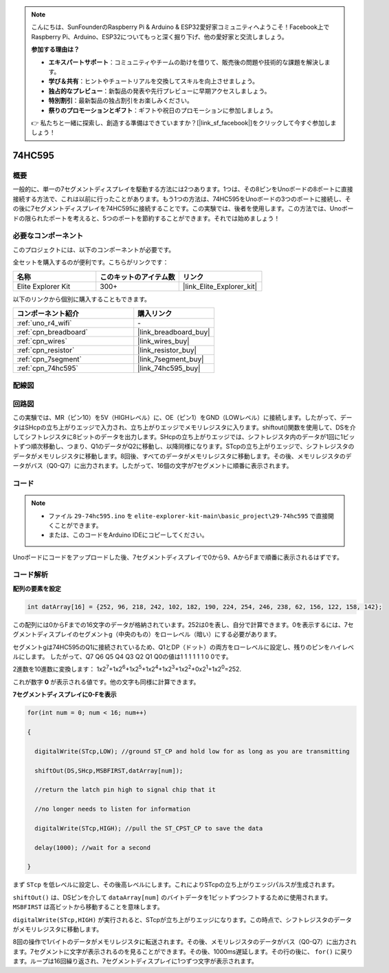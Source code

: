 .. note::

    こんにちは、SunFounderのRaspberry Pi & Arduino & ESP32愛好家コミュニティへようこそ！Facebook上でRaspberry Pi、Arduino、ESP32についてもっと深く掘り下げ、他の愛好家と交流しましょう。

    **参加する理由は？**

    - **エキスパートサポート**：コミュニティやチームの助けを借りて、販売後の問題や技術的な課題を解決します。
    - **学び＆共有**：ヒントやチュートリアルを交換してスキルを向上させましょう。
    - **独占的なプレビュー**：新製品の発表や先行プレビューに早期アクセスしましょう。
    - **特別割引**：最新製品の独占割引をお楽しみください。
    - **祭りのプロモーションとギフト**：ギフトや祝日のプロモーションに参加しましょう。

    👉 私たちと一緒に探索し、創造する準備はできていますか？[|link_sf_facebook|]をクリックして今すぐ参加しましょう！

.. _basic_74hc595:

74HC595
==========================

概要
----------------------

一般的に、単一の7セグメントディスプレイを駆動する方法には2つあります。1つは、その8ピンをUnoボードの8ポートに直接接続する方法で、これは以前に行ったことがあります。もう1つの方法は、74HC595をUnoボードの3つのポートに接続し、その後に7セグメントディスプレイを74HC595に接続することです。この実験では、後者を使用します。この方法では、Unoボードの限られたポートを考えると、5つのポートを節約することができます。それでは始めましょう！

必要なコンポーネント
------------------------

このプロジェクトには、以下のコンポーネントが必要です。

全セットを購入するのが便利です。こちらがリンクです：

.. list-table::
    :widths: 20 20 20
    :header-rows: 1

    *   - 名称	
        - このキットのアイテム数
        - リンク
    *   - Elite Explorer Kit
        - 300+
        - |link_Elite_Explorer_kit|

以下のリンクから個別に購入することもできます。

.. list-table::
    :widths: 30 20
    :header-rows: 1

    *   - コンポーネント紹介
        - 購入リンク

    *   - :ref:`uno_r4_wifi`
        - \-
    *   - :ref:`cpn_breadboard`
        - |link_breadboard_buy|
    *   - :ref:`cpn_wires`
        - |link_wires_buy|
    *   - :ref:`cpn_resistor`
        - |link_resistor_buy|
    *   - :ref:`cpn_7segment`
        - |link_7segment_buy|
    *   - :ref:`cpn_74hc595`
        - |link_74hc595_buy|

配線図
----------------------

.. image:: img/29-74hc595_bb.png
    :align: center
    :width: 95%

回路図
--------------------

この実験では、MR（ピン10）を5V（HIGHレベル）に、OE（ピン1）をGND（LOWレベル）に接続します。したがって、データはSHcpの立ち上がりエッジで入力され、立ち上がりエッジでメモリレジスタに入ります。shiftout()関数を使用して、DSを介してシフトレジスタに8ビットのデータを出力します。SHcpの立ち上がりエッジでは、シフトレジスタ内のデータが1回に1ビットずつ順次移動し、つまり、Q1のデータがQ2に移動し、以降同様になります。STcpの立ち上がりエッジで、シフトレジスタのデータがメモリレジスタに移動します。8回後、すべてのデータがメモリレジスタに移動します。その後、メモリレジスタのデータがバス（Q0-Q7）に出力されます。したがって、16個の文字が7セグメントに順番に表示されます。

.. image:: img/29_74hc595_schematic.png
   :align: center

コード
--------

.. note::

    * ファイル ``29-74hc595.ino`` を ``elite-explorer-kit-main\basic_project\29-74hc595`` で直接開くことができます。
    * または、このコードをArduino IDEにコピーしてください。

.. raw:: html

    <iframe src=https://create.arduino.cc/editor/sunfounder01/c7232b3c-61c9-4d7d-849b-55ed406181b1/preview?embed style="height:510px;width:100%;margin:10px 0" frameborder=0></iframe>

Unoボードにコードをアップロードした後、7セグメントディスプレイで0から9、AからFまで順番に表示されるはずです。
    

コード解析
-----------------

**配列の要素を設定**

.. code-block:: arduino

    int datArray[16] = {252, 96, 218, 242, 102, 182, 190, 224, 254, 246, 238, 62, 156, 122, 158, 142};

この配列には0からFまでの16文字のデータが格納されています。252は0を表し、自分で計算できます。0を表示するには、7セグメントディスプレイのセグメントg（中央のもの）をローレベル（暗い）にする必要があります。

セグメントgは74HC595のQ1に接続されているため、Q1とDP（ドット）の両方をローレベルに設定し、残りのピンをハイレベルにします。
したがって、Q7 Q6 Q5 Q4 Q3 Q2 Q1 Q0の値は1 1 1 1 1 1 0 0です。

2進数を10進数に変換します：
1x2\ :sup:`7`\ +1x2\ :sup:`6`\ +1x2\ :sup:`5`\ +1x2\ :sup:`4`\ +1x2\ :sup:`3`\ +1x2\ :sup:`2`\ +0x2\ :sup:`1`\ +1x2\ :sup:`0`\ =252.

これが数字 **0** が表示される値です。他の文字も同様に計算できます。

**7セグメントディスプレイに0-Fを表示**

.. code-block:: arduino

    for(int num = 0; num < 16; num++)

    {

      digitalWrite(STcp,LOW); //ground ST_CP and hold low for as long as you are transmitting

      shiftOut(DS,SHcp,MSBFIRST,datArray[num]);

      //return the latch pin high to signal chip that it

      //no longer needs to listen for information

      digitalWrite(STcp,HIGH); //pull the ST_CPST_CP to save the data

      delay(1000); //wait for a second

    }

まず ``STcp`` を低レベルに設定し、その後高レベルにします。これによりSTcpの立ち上がりエッジパルスが生成されます。

``shiftOut()`` は、DSピンを介して ``dataArray[num]`` のバイトデータを1ビットずつシフトするために使用されます。 ``MSBFIRST`` は高ビットから移動することを意味します。

``digitalWrite(STcp,HIGH)`` が実行されると、STcpが立ち上がりエッジになります。この時点で、シフトレジスタのデータがメモリレジスタに移動します。

8回の操作で1バイトのデータがメモリレジスタに転送されます。その後、メモリレジスタのデータがバス（Q0-Q7）に出力されます。7セグメントに文字が表示されるのを見ることができます。その後、1000ms遅延します。その行の後に、 ``for()`` に戻ります。ループは16回繰り返され、7セグメントディスプレイに1つずつ文字が表示されます。
